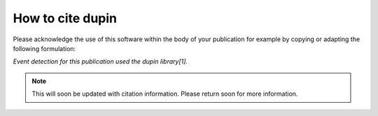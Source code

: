 =====================
How to cite **dupin**
=====================

Please acknowledge the use of this software within the body of your publication for example by copying or adapting the following formulation:

*Event detection for this publication used the dupin library[1].*

.. note::

    This will soon be updated with citation information.
    Please return soon for more information.

.. todo::

   Add actual citation/pre-print.
